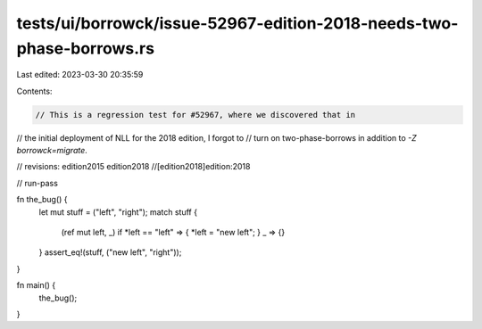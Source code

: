 tests/ui/borrowck/issue-52967-edition-2018-needs-two-phase-borrows.rs
=====================================================================

Last edited: 2023-03-30 20:35:59

Contents:

.. code-block:: rs

    // This is a regression test for #52967, where we discovered that in
// the initial deployment of NLL for the 2018 edition, I forgot to
// turn on two-phase-borrows in addition to `-Z borrowck=migrate`.

// revisions: edition2015 edition2018
//[edition2018]edition:2018

// run-pass

fn the_bug() {
    let mut stuff = ("left", "right");
    match stuff {
        (ref mut left, _) if *left == "left" => { *left = "new left"; }
        _ => {}
    }
    assert_eq!(stuff, ("new left", "right"));
}

fn main() {
    the_bug();
}


